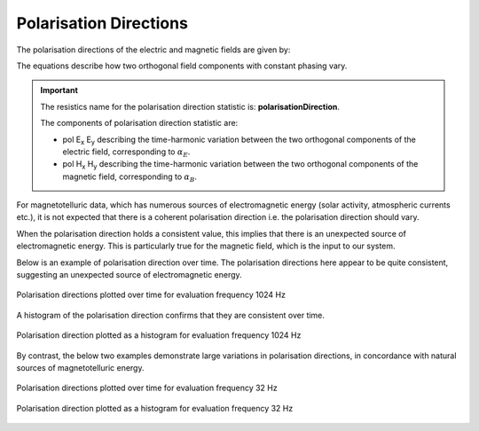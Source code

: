 .. |Ex| replace:: E\ :sub:`x`
.. |Ey| replace:: E\ :sub:`y`
.. |Hx| replace:: H\ :sub:`x`
.. |Hy| replace:: H\ :sub:`y`
.. |Hz| replace:: H\ :sub:`z`

Polarisation Directions
-----------------------  

The polarisation directions of the electric and magnetic fields are given by:

.. math::
    :nowrap:

    \begin{eqnarray}
    \alpha_E & = & \arctan{\frac{2 Re({E_x E_y^*})}{[E_x E_x^*] - [E_y E_y^*]}} \\
    \alpha_B & = & \arctan{\frac{2 Re({B_x B_y^*})}{[B_x B_x^*] - [B_y B_y^*]}}
    \end{eqnarray} 

The equations describe how two orthogonal field components with constant phasing vary. 

.. important::

    The resistics name for the polarisation direction statistic is: **polarisationDirection**.

    The components of polarisation direction statistic are:

    - pol |Ex| |Ey| describing the time-harmonic variation between the two orthogonal components of the electric field, corresponding to :math:`\alpha_E`.
    - pol |Hx| |Hy| describing the time-harmonic variation between the two orthogonal components of the magnetic field, corresponding to :math:`\alpha_B`.

For magnetotelluric data, which has numerous sources of electromagnetic energy (solar activity, atmospheric currents etc.), it is not expected that there is a coherent polarisation direction i.e. the polarisation direction should vary. 

When the polarisation direction holds a consistent value, this implies that there is an unexpected source of electromagnetic energy. This is particularly true for the magnetic field, which is the input to our system.

Below is an example of polarisation direction over time. The polarisation directions here appear to be quite consistent, suggesting an unexpected source of electromagnetic energy.

.. figure:: ../../_static/examples/features/stats/M1_polarisationDirection_view_4096.png
    :align: center
    :alt: alternate text
    :figclass: align-center
    :width: 50%

    Polarisation directions plotted over time for evaluation frequency 1024 Hz

A histogram of the polarisation direction confirms that they are consistent over time. 

.. figure:: ../../_static/examples/features/stats/M1_polarisationDirection_histogram_4096.png
    :align: center
    :alt: alternate text
    :figclass: align-center
    :width: 50%

    Polarisation direction plotted as a histogram for evaluation frequency 1024 Hz

By contrast, the below two examples demonstrate large variations in polarisation directions, in concordance with natural sources of magnetotelluric energy. 

.. figure:: ../../_static/examples/features/stats/Remote_polarisationDirection_view_128.png
    :align: center
    :alt: alternate text
    :figclass: align-center
    :width: 50%

    Polarisation directions plotted over time for evaluation frequency 32 Hz

.. figure:: ../../_static/examples/features/stats/Remote_polarisationDirection_histogram_128.png
    :align: center
    :alt: alternate text
    :figclass: align-center
    :width: 50%

    Polarisation direction plotted as a histogram for evaluation frequency 32 Hz
